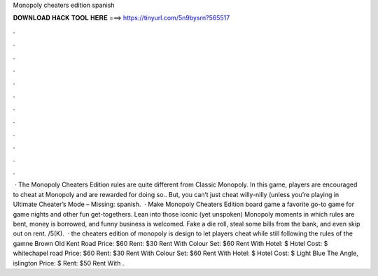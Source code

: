 Monopoly cheaters edition spanish

𝐃𝐎𝐖𝐍𝐋𝐎𝐀𝐃 𝐇𝐀𝐂𝐊 𝐓𝐎𝐎𝐋 𝐇𝐄𝐑𝐄 ===> https://tinyurl.com/5n9bysrn?565517

.

.

.

.

.

.

.

.

.

.

.

.

 · The Monopoly Cheaters Edition rules are quite different from Classic Monopoly. In this game, players are encouraged to cheat at Monopoly and are rewarded for doing so.. But, you can’t just cheat willy-nilly (unless you’re playing in Ultimate Cheater’s Mode – Missing: spanish.  · Make Monopoly Cheaters Edition board game a favorite go-to game for game nights and other fun get-togethers. Lean into those iconic (yet unspoken) Monopoly moments in which rules are bent, money is borrowed, and funny business is welcomed. Fake a die roll, steal some bills from the bank, and even skip out on rent. /5(K).  · the cheaters edition of monopoly is design to let players cheat while still following the rules of the gamne Brown Old Kent Road Price: $60 Rent: $30 Rent With Colour Set: $60 Rent With Hotel: $ Hotel Cost: $ whitechapel road Price: $60 Rent: $30 Rent With Colour Set: $60 Rent With Hotel: $ Hotel Cost: $ Light Blue The Angle, islington Price: $ Rent: $50 Rent With .